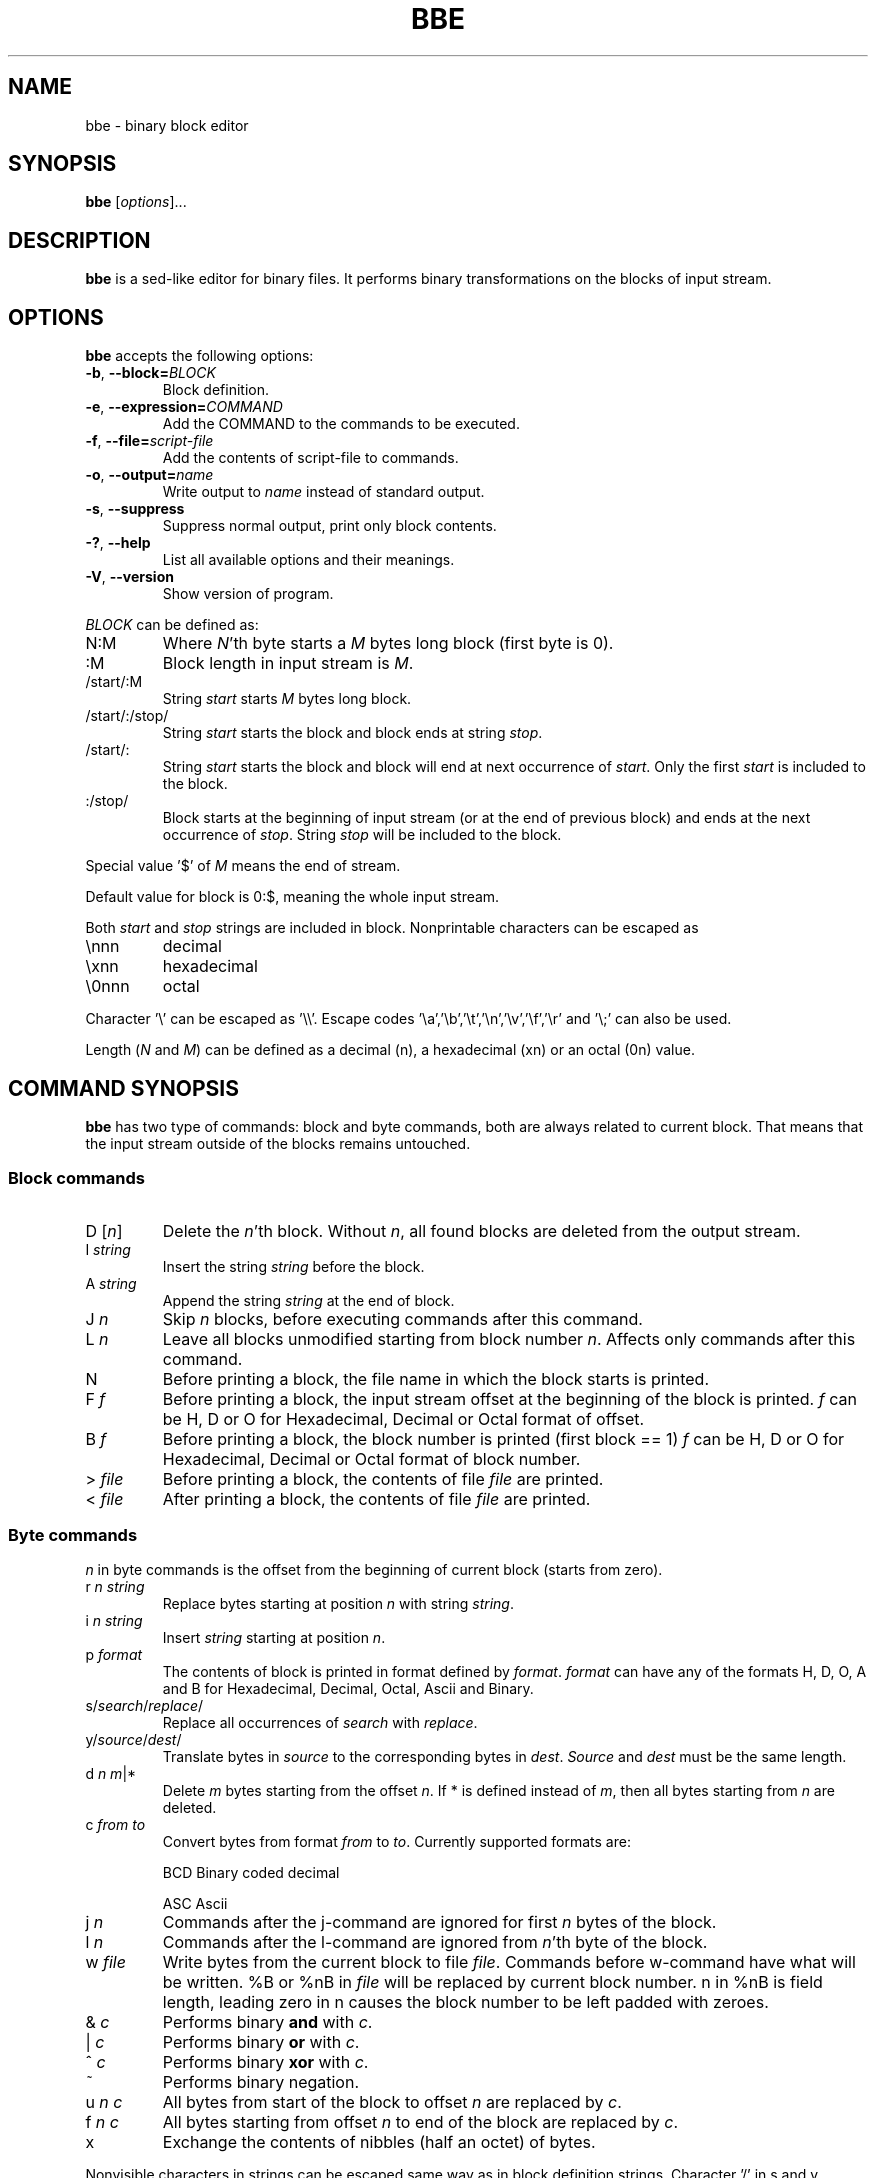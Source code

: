 .\" hey, Emacs:   -*- nroff -*-
.\" This program is free software; you can redistribute it and/or modify
.\" it under the terms of the GNU General Public License as published by
.\" the Free Software Foundation; either version 2 of the License, or
.\" (at your option) any later version.
.\" 
.\" This program is distributed in the hope that it will be useful,
.\" but WITHOUT ANY WARRANTY; without even the implied warranty of
.\" MERCHANTABILITY or FITNESS FOR A PARTICULAR PURPOSE.  See the
.\" GNU General Public License for more details.
.\" 
.\" You should have received a copy of the GNU General Public License
.\" along with this program; if not, write to the Free Software
.\" Foundation, Inc., 51 Franklin St, Fifth Floor, Boston, MA  02110-1301  USA
.\" 
.\" Please update the above date whenever this man page is modified.
.\" 
.\" Some roff macros, for reference:
.\" .nh        disable hyphenation
.\" .hy        enable hyphenation
.\" .ad l      left justify
.\" .ad b      justify to both left and right margins (default)
.\" .nf        disable filling
.\" .fi        enable filling
.\" .br        insert line break
.\" .sp <n>    insert n+1 empty lines
.\" for manpage-specific macros, see man(7)
.TH "BBE" "1" "2006-11-02" "" ""
.SH "NAME"
bbe \- binary block editor
.SH "SYNOPSIS"
.B bbe
.RI [ options ]...

.SH "DESCRIPTION"
\fBbbe\fP is a sed\-like editor for binary files. It performs binary transformations on the blocks of input stream.
.SH "OPTIONS"
\fBbbe\fP accepts the following options:
.TP 
.BR  \-b ", " \-\-block=\fIBLOCK\fP
Block definition. 
.TP 
.BR  \-e ", " \-\-expression=\fICOMMAND\fR
Add the COMMAND to the commands to be executed.
.TP 
.BR  \-f ", " \-\-file=\fIscript\-file\fP
Add the contents of script\-file to commands.
.TP 
.BR  \-o ", " \-\-output=\fIname\fP
Write output to \fIname\fP instead of standard output.
.TP 
.BR  \-s ", " \-\-suppress
Suppress normal output, print only block contents.
.TP 
.BR  \-? ", " \-\-help
List all available options and their meanings.
.TP 
.BR  \-V ", " \-\-version
Show version of program.
.BR 
.PP 
\fIBLOCK\fP can be defined as:
.TP 
N:M
Where \fIN\fR'th byte starts a \fIM\fR bytes long block (first byte is 0).
.TP 
:M
Block length in input stream is \fIM\fR.
.TP 
/start/:M
String \fIstart\fP starts \fIM\fR bytes long block.
.TP 
/start/:/stop/
String \fIstart\fP starts the block and block ends at string \fIstop\fR.
.TP 
/start/:
String \fIstart\fR starts the block and block will end at next occurrence of \fIstart\fR. Only the first \fIstart\fR is included to the block.
.TP 
:/stop/
Block starts at the beginning of input stream (or at the end of previous block) and ends at the next occurrence of \fIstop\fR. String \fIstop\fR will be included to the block.
.PP 
Special value '$' of \fIM\fR means the end of stream. 
.PP 
Default value for block is 0:$, meaning the whole input stream.
.PP 
Both \fIstart\fR and \fIstop\fR strings are included in block. Nonprintable characters can be escaped as
.TP 
\ennn
decimal 
.TP 
\exnn
hexadecimal
.TP 
\e0nnn
octal
.PP 
Character '\e' can be escaped as '\e\e'. Escape codes '\ea','\eb','\et','\en','\ev','\ef','\er' and '\e;' can also be used.
.PP 
Length (\fIN\fR and \fIM\fR) can be defined as a decimal (n), a hexadecimal (xn) or an octal (0n) value.
.SH "COMMAND SYNOPSIS"
\fBbbe\fR has two type of commands: block and byte commands, both are always related to current block. That means that the input stream outside of the blocks remains untouched. 
.SS Block commands
.TP 
D [\fIn\fR]
Delete the \fIn\fR'th block. Without \fIn\fR, all found blocks are deleted from the output stream.
.TP 
I \fIstring\fR
Insert the string \fIstring\fR before the block.
.TP 
A \fIstring\fR
Append the string \fIstring\fR at the end of block.
.TP 
J \fIn\fR
Skip \fIn\fR blocks, before executing commands after this command.
.TP 
L \fIn\fR
Leave all blocks unmodified starting from block number \fIn\fR. Affects only commands after this command.
.TP 
N
Before printing a block, the file name in which the block starts is printed.
.TP 
F \fIf\fR
Before printing a block, the input stream offset at the beginning of the block is printed.
\fIf\fR can be H, D or O for Hexadecimal, Decimal or Octal format of offset.
.TP 
B \fIf\fR
Before printing a block, the block number is printed (first block == 1)
\fIf\fR can be H, D or O for Hexadecimal, Decimal or Octal format of block number.
.TP 
> \fIfile\fR
Before printing a block, the contents of file \fIfile\fR are printed.
.TP 
< \fIfile\fR
After printing a block, the contents of file \fIfile\fR are printed.
.SS Byte commands
\fIn\fR in byte commands is the offset from the beginning of current block (starts from zero).
.TP 
r \fIn\fR \fIstring\fR
Replace bytes starting at position \fIn\fR with string \fIstring\fR.
.TP 
i \fIn\fR \fIstring\fR
Insert \fIstring\fR starting at position \fIn\fR.
.TP 
p \fIformat\fR
The contents of block is printed in format defined by \fIformat\fR. \fIformat\fR
can have any of the formats H, D, O, A and B for Hexadecimal, Decimal, Octal, Ascii and Binary.
.TP 
s/\fIsearch\fR/\fIreplace\fR/
Replace all occurrences of \fIsearch\fR with \fIreplace\fR.
.TP 
y/\fIsource\fR/\fIdest\fR/
Translate bytes in \fIsource\fR to the corresponding bytes in \fIdest\fR. \fISource\fR and \fIdest\fR must be the same length.
.TP 
d \fIn\fR \fIm\fR|*
Delete \fIm\fR bytes starting from the offset \fIn\fR. If * is defined instead of \fIm\fR, then all bytes starting from \fIn\fR are deleted.
.TP 
c \fIfrom\fR \fIto\fR
Convert bytes from format \fIfrom\fR to \fIto\fR. Currently supported formats are: 
.IP 
BCD
Binary coded decimal
.IP 
ASC
Ascii
.TP 
j \fIn\fR
Commands after the j\-command are ignored for first \fIn\fR bytes of the block.
.TP 
l \fIn\fR
Commands after the l\-command are ignored from \fIn\fR'th byte of the block.
.TP 
w \fIfile\fR
Write bytes from the current block to file \fIfile\fR. Commands before w\-command have what will be written. %B or %nB in  \fIfile\fR will be replaced by current block number. n in %nB is field length,
leading zero in n causes the block number to be left padded with zeroes.
.TP 
& \fIc\fR
Performs binary \fBand\fR with \fIc\fR.
.TP 
| \fIc\fR
Performs binary \fBor\fR with \fIc\fR.
.TP 
^ \fIc\fR
Performs binary \fBxor\fR with \fIc\fR.
.TP 
~
Performs binary negation.
.TP 
u \fIn\fR \fIc\fR
All bytes from start of the block to offset \fIn\fR are replaced by \fIc\fR.
.TP 
f \fIn\fR \fIc\fR
All bytes starting from offset \fIn\fR to end of the block are replaced by \fIc\fR.
.TP 
x
Exchange the contents of nibbles (half an octet) of bytes.
.PP 
Nonvisible characters in strings can be escaped same way as in block definition strings. Character '/' in s and y commands can be any visible character.
.PP 
Note that the D, A, I, F, B, c, s, i, y, p, <, > and d commands cause the length of input and output streams to be different.

.SH "EXAMPLES"
.TP 
bbe \-e "s/c:\e\etemp\e\edata1.txt/c:\e\etemp\e\edata2.txt/" file1
all occurrences of "c:\etemp\edata1.txt" in file file1 are changed to "c:\etemp\edata2.txt"
.TP 
bbe \-b 0420:16 \-e "r 4 \ex12\ex4a" file1
Two bytes starting at fifth byte of a 16 byte long block starting at offset 0420 (octal) in file1 are changed to hexadecimal values 12 and 4a.
.TP 
bbe \-b :16 \-e "A \ex0a" file1
Newline is added after every block, block length is 16.

.SH "SEE ALSO"
.BR sed (1).

.SH "AUTHOR"
Timo Savinen <tjsa@iki.fi >

